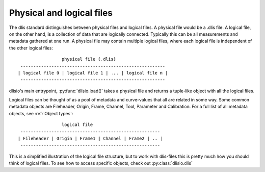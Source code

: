 Physical and logical files
--------------------------

The dlis standard distinguishes between physical files and logical files. A
physical file would be a .dlis file. A logical file, on the other hand, is a
collection of data that are logically connected. Typically this can be all
measurements and metadata gathered at one run. A physical file may contain
multiple logical files, where each logical file is independent of the other
logical files::

                            physical file (.dlis)
            --------------------------------------------------------
           | logical file 0 | logical file 1 | ... | logical file n |
            --------------------------------------------------------

dlisio's main entrypoint, :py:func:`dlisio.load()` takes a physical file and
returns a tuple-like object with all the logical files.

Logical files can be thought of as a pool of metadata and curve-values that all
are related in some way. Some common metadata objects are Fileheader, Origin,
Frame, Channel, Tool, Parameter and Calibration. For a full list of all metadata
objects, see :ref:`Object types`::

                            logical file
            ------------------------------------------------------
           | Fileheader | Origin | Frame1 | Channel | Frame2 | .. |
            ------------------------------------------------------

This is a simplified illustration of the logical file structure, but to work
with dlis-files this is pretty much how you should think of logical files. To
see how to access specific objects, check out :py:class:`dlisio.dlis`
